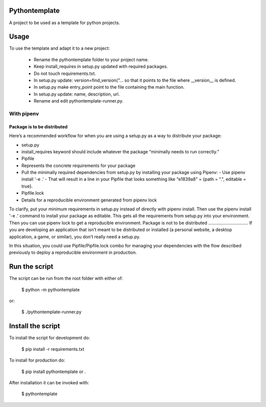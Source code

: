 Pythontemplate
===============

A project to be used as a template for python projects.

Usage
======

To use the template and adapt it to a new project:

  - Rename the pythontemplate folder to your project name.
  - Keep install_requires in setup.py updated with required packages.
  - Do not touch requirements.txt.
  - In setup.py update: version=find_version("... so that it points to the file where __version__ is defined.
  - In setup.py make entry_point point to the file containing the main function.
  - In setup.py update: name, description, url.
  - Rename and edit pythontemplate-runner.py.

With pipenv
-----------
Package is to be distributed
............................
Here’s a recommended workflow for when you are using a setup.py as a way to distribute your package:

- setup.py
- install_requires keyword should include whatever the package “minimally needs to run correctly.”
- Pipfile
- Represents the concrete requirements for your package
- Pull the minimally required dependencies from setup.py by installing your package using Pipenv:
  - Use pipenv install '-e .'
  - That will result in a line in your Pipfile that looks something like "e1839a8" = {path = ".", editable = true}.
- Pipfile.lock
- Details for a reproducible environment generated from pipenv lock
To clarify, put your minimum requirements in setup.py instead of directly with pipenv install. Then use the pipenv install '-e .' command to install your package as editable. This gets all the requirements from setup.py into your environment. Then you can use pipenv lock to get a reproducible environment.
Package is not to be distributed
................................
If you are developing an application that isn’t meant to be distributed or installed (a personal website, a desktop application, a game, or similar), you don’t really need a setup.py.

In this situation, you could use Pipfile/Pipfile.lock combo for managing your dependencies with the flow described previously to deploy a reproducible environment in production.


Run the script
===============

The script can be run from the root folder with either of:

  $ python -m pythontemplate

or:

  $ ./pythontemplate-runner.py

Install the script
===================

To install the script for development do:

  $ pip install -r requirements.txt

To install for production do:

  $ pip install pythontemplate or .

After installation it can be invoked with:

  $ pythontemplate

